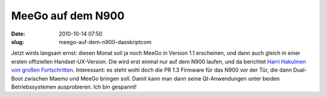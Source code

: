 MeeGo auf dem N900
##################
:date: 2010-10-14 07:50
:slug: meego-auf-dem-n900-dasskriptcom

Jetzt wirds langsam ernst: diesen Monat soll ja noch MeeGo in Version
1.1 erscheinen, und dann auch gleich in einer ersten offiziellen
Handset-UX-Version. Die wird erst einmal nur auf dem N900 laufen, und da
berichtet `Harri Hakulinen von großen Fortschritten`_. Interessant: es
steht wohl doch die PR 1.3 Firmware für das N900 vor der Tür, die dann
Dual-Boot zwischen Maemo und MeeGo bringen soll. Damit kann man dann
seine Qt-Anwendungen unter beiden Betriebssystemen ausprobieren. Ich bin
gespannt!

.. _Harri Hakulinen von großen Fortschritten: http://meego.com/community/blogs/harrihakulinen/2010/meego-calling-n900
